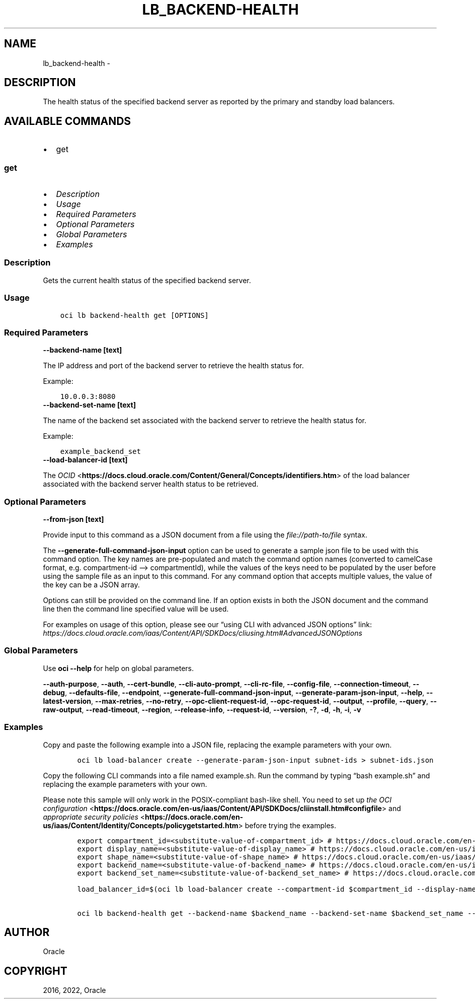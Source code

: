 .\" Man page generated from reStructuredText.
.
.TH "LB_BACKEND-HEALTH" "1" "Jul 18, 2022" "3.11.1" "OCI CLI Command Reference"
.SH NAME
lb_backend-health \- 
.
.nr rst2man-indent-level 0
.
.de1 rstReportMargin
\\$1 \\n[an-margin]
level \\n[rst2man-indent-level]
level margin: \\n[rst2man-indent\\n[rst2man-indent-level]]
-
\\n[rst2man-indent0]
\\n[rst2man-indent1]
\\n[rst2man-indent2]
..
.de1 INDENT
.\" .rstReportMargin pre:
. RS \\$1
. nr rst2man-indent\\n[rst2man-indent-level] \\n[an-margin]
. nr rst2man-indent-level +1
.\" .rstReportMargin post:
..
.de UNINDENT
. RE
.\" indent \\n[an-margin]
.\" old: \\n[rst2man-indent\\n[rst2man-indent-level]]
.nr rst2man-indent-level -1
.\" new: \\n[rst2man-indent\\n[rst2man-indent-level]]
.in \\n[rst2man-indent\\n[rst2man-indent-level]]u
..
.SH DESCRIPTION
.sp
The health status of the specified backend server as reported by the primary and standby load balancers.
.SH AVAILABLE COMMANDS
.INDENT 0.0
.IP \(bu 2
get
.UNINDENT
.SS \fBget\fP
.INDENT 0.0
.IP \(bu 2
\fI\%Description\fP
.IP \(bu 2
\fI\%Usage\fP
.IP \(bu 2
\fI\%Required Parameters\fP
.IP \(bu 2
\fI\%Optional Parameters\fP
.IP \(bu 2
\fI\%Global Parameters\fP
.IP \(bu 2
\fI\%Examples\fP
.UNINDENT
.SS Description
.sp
Gets the current health status of the specified backend server.
.SS Usage
.INDENT 0.0
.INDENT 3.5
.sp
.nf
.ft C
oci lb backend\-health get [OPTIONS]
.ft P
.fi
.UNINDENT
.UNINDENT
.SS Required Parameters
.INDENT 0.0
.TP
.B \-\-backend\-name [text]
.UNINDENT
.sp
The IP address and port of the backend server to retrieve the health status for.
.sp
Example:
.INDENT 0.0
.INDENT 3.5
.sp
.nf
.ft C
10.0.0.3:8080
.ft P
.fi
.UNINDENT
.UNINDENT
.INDENT 0.0
.TP
.B \-\-backend\-set\-name [text]
.UNINDENT
.sp
The name of the backend set associated with the backend server to retrieve the health status for.
.sp
Example:
.INDENT 0.0
.INDENT 3.5
.sp
.nf
.ft C
example_backend_set
.ft P
.fi
.UNINDENT
.UNINDENT
.INDENT 0.0
.TP
.B \-\-load\-balancer\-id [text]
.UNINDENT
.sp
The \fI\%OCID\fP <\fBhttps://docs.cloud.oracle.com/Content/General/Concepts/identifiers.htm\fP> of the load balancer associated with the backend server health status to be retrieved.
.SS Optional Parameters
.INDENT 0.0
.TP
.B \-\-from\-json [text]
.UNINDENT
.sp
Provide input to this command as a JSON document from a file using the \fI\%file://path\-to/file\fP syntax.
.sp
The \fB\-\-generate\-full\-command\-json\-input\fP option can be used to generate a sample json file to be used with this command option. The key names are pre\-populated and match the command option names (converted to camelCase format, e.g. compartment\-id –> compartmentId), while the values of the keys need to be populated by the user before using the sample file as an input to this command. For any command option that accepts multiple values, the value of the key can be a JSON array.
.sp
Options can still be provided on the command line. If an option exists in both the JSON document and the command line then the command line specified value will be used.
.sp
For examples on usage of this option, please see our “using CLI with advanced JSON options” link: \fI\%https://docs.cloud.oracle.com/iaas/Content/API/SDKDocs/cliusing.htm#AdvancedJSONOptions\fP
.SS Global Parameters
.sp
Use \fBoci \-\-help\fP for help on global parameters.
.sp
\fB\-\-auth\-purpose\fP, \fB\-\-auth\fP, \fB\-\-cert\-bundle\fP, \fB\-\-cli\-auto\-prompt\fP, \fB\-\-cli\-rc\-file\fP, \fB\-\-config\-file\fP, \fB\-\-connection\-timeout\fP, \fB\-\-debug\fP, \fB\-\-defaults\-file\fP, \fB\-\-endpoint\fP, \fB\-\-generate\-full\-command\-json\-input\fP, \fB\-\-generate\-param\-json\-input\fP, \fB\-\-help\fP, \fB\-\-latest\-version\fP, \fB\-\-max\-retries\fP, \fB\-\-no\-retry\fP, \fB\-\-opc\-client\-request\-id\fP, \fB\-\-opc\-request\-id\fP, \fB\-\-output\fP, \fB\-\-profile\fP, \fB\-\-query\fP, \fB\-\-raw\-output\fP, \fB\-\-read\-timeout\fP, \fB\-\-region\fP, \fB\-\-release\-info\fP, \fB\-\-request\-id\fP, \fB\-\-version\fP, \fB\-?\fP, \fB\-d\fP, \fB\-h\fP, \fB\-i\fP, \fB\-v\fP
.SS Examples
.sp
Copy and paste the following example into a JSON file, replacing the example parameters with your own.
.INDENT 0.0
.INDENT 3.5
.sp
.nf
.ft C
    oci lb load\-balancer create \-\-generate\-param\-json\-input subnet\-ids > subnet\-ids.json
.ft P
.fi
.UNINDENT
.UNINDENT
.sp
Copy the following CLI commands into a file named example.sh. Run the command by typing “bash example.sh” and replacing the example parameters with your own.
.sp
Please note this sample will only work in the POSIX\-compliant bash\-like shell. You need to set up \fI\%the OCI configuration\fP <\fBhttps://docs.oracle.com/en-us/iaas/Content/API/SDKDocs/cliinstall.htm#configfile\fP> and \fI\%appropriate security policies\fP <\fBhttps://docs.oracle.com/en-us/iaas/Content/Identity/Concepts/policygetstarted.htm\fP> before trying the examples.
.INDENT 0.0
.INDENT 3.5
.sp
.nf
.ft C
    export compartment_id=<substitute\-value\-of\-compartment_id> # https://docs.cloud.oracle.com/en\-us/iaas/tools/oci\-cli/latest/oci_cli_docs/cmdref/lb/load\-balancer/create.html#cmdoption\-compartment\-id
    export display_name=<substitute\-value\-of\-display_name> # https://docs.cloud.oracle.com/en\-us/iaas/tools/oci\-cli/latest/oci_cli_docs/cmdref/lb/load\-balancer/create.html#cmdoption\-display\-name
    export shape_name=<substitute\-value\-of\-shape_name> # https://docs.cloud.oracle.com/en\-us/iaas/tools/oci\-cli/latest/oci_cli_docs/cmdref/lb/load\-balancer/create.html#cmdoption\-shape\-name
    export backend_name=<substitute\-value\-of\-backend_name> # https://docs.cloud.oracle.com/en\-us/iaas/tools/oci\-cli/latest/oci_cli_docs/cmdref/lb/backend\-health/get.html#cmdoption\-backend\-name
    export backend_set_name=<substitute\-value\-of\-backend_set_name> # https://docs.cloud.oracle.com/en\-us/iaas/tools/oci\-cli/latest/oci_cli_docs/cmdref/lb/backend\-health/get.html#cmdoption\-backend\-set\-name

    load_balancer_id=$(oci lb load\-balancer create \-\-compartment\-id $compartment_id \-\-display\-name $display_name \-\-shape\-name $shape_name \-\-subnet\-ids file://subnet\-ids.json \-\-query data.id \-\-raw\-output)

    oci lb backend\-health get \-\-backend\-name $backend_name \-\-backend\-set\-name $backend_set_name \-\-load\-balancer\-id $load_balancer_id
.ft P
.fi
.UNINDENT
.UNINDENT
.SH AUTHOR
Oracle
.SH COPYRIGHT
2016, 2022, Oracle
.\" Generated by docutils manpage writer.
.
